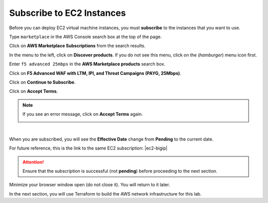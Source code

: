 Subscribe to EC2 Instances
================================================================================

Before you can deploy EC2 virtual machine instances, you must **subscribe** to the instances that you want to use.

Type ``marketplace`` in the AWS Console search box at the top of the page.

Click on **AWS Marketplace Subscriptions** from the search results.

.. image:: ./images/aws-mkt-0.png
   :align: left

In the menu to the left, click on **Discover products**. If you do not see this menu, click on the |hamburger| (*hamburger*) menu icon first.

Enter ``f5 advanced 25mbps`` in the **AWS Marketplace products** search box.

Click on **F5 Advanced WAF with LTM, IPI, and Threat Campaigns (PAYG, 25Mbps)**.

.. image:: ./images/aws-mkt-1.png
   :align: left


Click on **Continue to Subscribe**.

.. image:: ./images/aws-mkt-2.png
   :align: left

Click on **Accept Terms**.

.. image:: ./images/aws-mkt-3.png
   :align: left


.. note::

   If you see an error message, click on **Accept Terms** again.

   .. image:: ./images/aws-mkt-error.png
      :align: left

|

When you are subscribed, you will see the **Effective Date** change from **Pending** to the current date.

.. image:: ./images/aws-mkt-4.png
   :align: left

.. image:: ./images/aws-mkt-5.png
   :align: left


For future reference, this is the link to the same EC2 subscription: |ec2-bigip|


.. attention::

   Ensure that the subscription is successful (not **pending**) before proceeding to the next section.


Minimize your browser window open (do not close it). You will return to it later.

In the next section, you will use Terraform to build the AWS network infrastructure for this lab.




.. |hamburger| image:: ./images/aws-mkt-menu.png

.. |ec2-bigip| raw:: html

      <a href="https://aws.amazon.com/marketplace/pp/prodview-cs4qijwjf3ijs" target="_blank"> F5 Advanced WAF with LTM, IPI, and Threat Campaigns (PAYG, 25Mbps) </a>

